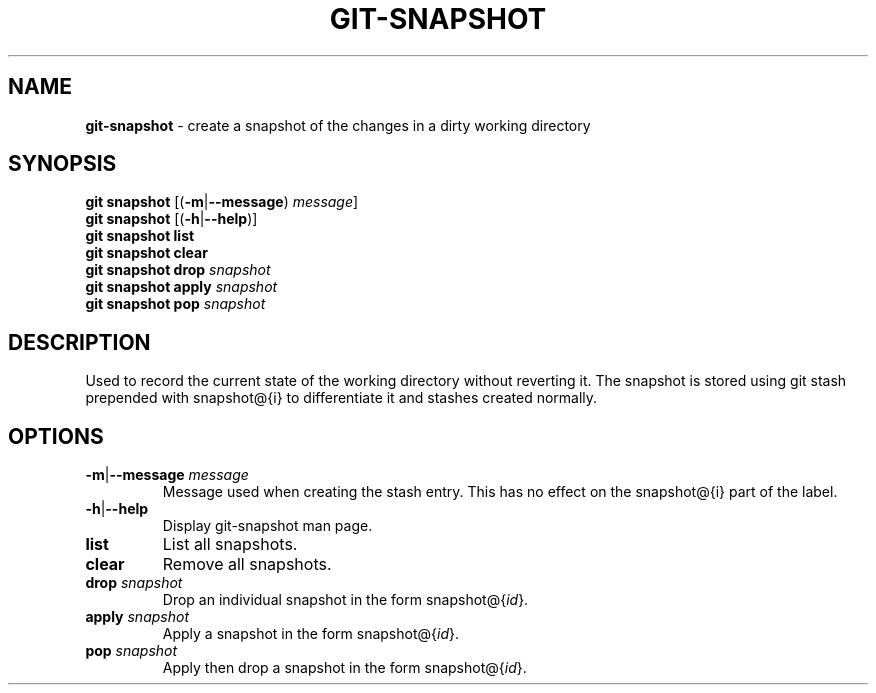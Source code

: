 .\" generated with Ronn/v0.7.3
.\" http://github.com/rtomayko/ronn/tree/0.7.3
.
.TH "GIT\-SNAPSHOT" "1" "November 2014" "" ""
.
.SH "NAME"
\fBgit\-snapshot\fR \- create a snapshot of the changes in a dirty working directory
.
.SH "SYNOPSIS"
\fBgit snapshot\fR [(\fB\-m\fR|\fB\-\-message\fR) \fImessage\fR]
.
.br
\fBgit snapshot\fR [(\fB\-h\fR|\fB\-\-help\fR)]
.
.br
\fBgit snapshot list\fR
.
.br
\fBgit snapshot clear\fR
.
.br
\fBgit snapshot drop\fR \fIsnapshot\fR
.
.br
\fBgit snapshot apply\fR \fIsnapshot\fR
.
.br
\fBgit snapshot pop\fR \fIsnapshot\fR
.
.SH "DESCRIPTION"
Used to record the current state of the working directory without reverting it\. The snapshot is stored using git stash prepended with snapshot@{i} to differentiate it and stashes created normally\.
.
.SH "OPTIONS"
.
.TP
\fB\-m\fR|\fB\-\-message\fR \fImessage\fR
Message used when creating the stash entry\. This has no effect on the snapshot@{i} part of the label\.
.
.TP
\fB\-h\fR|\fB\-\-help\fR
Display git\-snapshot man page\.
.
.TP
\fBlist\fR
List all snapshots\.
.
.TP
\fBclear\fR
Remove all snapshots\.
.
.TP
\fBdrop\fR \fIsnapshot\fR
Drop an individual snapshot in the form snapshot@{\fIid\fR}\.
.
.TP
\fBapply\fR \fIsnapshot\fR
Apply a snapshot in the form snapshot@{\fIid\fR}\.
.
.TP
\fBpop\fR \fIsnapshot\fR
Apply then drop a snapshot in the form snapshot@{\fIid\fR}\.

